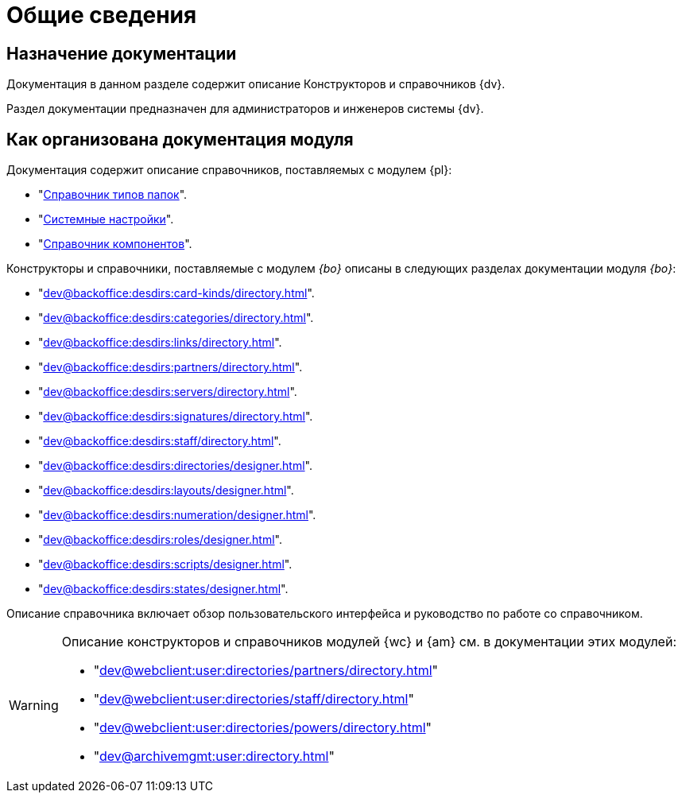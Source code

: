 = Общие сведения

[#purpose]
== Назначение документации

Документация в данном разделе содержит описание Конструкторов и справочников {dv}.

Раздел документации предназначен для администраторов и инженеров системы {dv}.

[#arrangement]
== Как организована документация модуля

Документация содержит описание справочников, поставляемых с модулем {pl}:

* "xref:dev@platform:desdirs:foldertypes/directory.adoc[Справочник типов папок]".
* "xref:dev@platform:desdirs:systemsettings/directory.adoc[Системные настройки]".
* "xref:dev@platform:desdirs:components/directory.adoc[Справочник компонентов]".

Конструкторы и справочники, поставляемые с модулем _{bo}_ описаны в следующих разделах документации модуля _{bo}_:

* "xref:dev@backoffice:desdirs:card-kinds/directory.adoc[]".
* "xref:dev@backoffice:desdirs:categories/directory.adoc[]".
* "xref:dev@backoffice:desdirs:links/directory.adoc[]".
* "xref:dev@backoffice:desdirs:partners/directory.adoc[]".
* "xref:dev@backoffice:desdirs:servers/directory.adoc[]".
* "xref:dev@backoffice:desdirs:signatures/directory.adoc[]".
* "xref:dev@backoffice:desdirs:staff/directory.adoc[]".
* "xref:dev@backoffice:desdirs:directories/designer.adoc[]".
* "xref:dev@backoffice:desdirs:layouts/designer.adoc[]".
* "xref:dev@backoffice:desdirs:numeration/designer.adoc[]".
* "xref:dev@backoffice:desdirs:roles/designer.adoc[]".
* "xref:dev@backoffice:desdirs:scripts/designer.adoc[]".
* "xref:dev@backoffice:desdirs:states/designer.adoc[]".

Описание справочника включает обзор пользовательского интерфейса и руководство по работе со справочником.

[WARNING]
====
Описание конструкторов и справочников модулей {wc} и {am} см. в документации этих модулей:

* "xref:dev@webclient:user:directories/partners/directory.adoc[]"
* "xref:dev@webclient:user:directories/staff/directory.adoc[]"
* "xref:dev@webclient:user:directories/powers/directory.adoc[]"
* "xref:dev@archivemgmt:user:directory.adoc[]"
====
